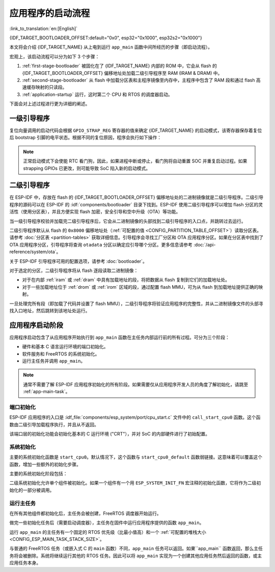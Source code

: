 应用程序的启动流程
===================
:link_to_translation:`en:[English]`

{IDF_TARGET_BOOTLOADER_OFFSET:default="0x0", esp32="0x1000", esp32s2="0x1000"}

本文将会介绍 {IDF_TARGET_NAME} 从上电到运行 ``app_main`` 函数中间所经历的步骤（即启动流程）。

宏观上，该启动流程可以分为如下 3 个步骤：

1. :ref:`first-stage-bootloader` 被固化在了 {IDF_TARGET_NAME} 内部的 ROM 中，它会从 flash 的  {IDF_TARGET_BOOTLOADER_OFFSET} 偏移地址处加载二级引导程序至 RAM (IRAM & DRAM) 中。

2. :ref:`second-stage-bootloader` 从 flash 中加载分区表和主程序镜像至内存中，主程序中包含了 RAM 段和通过 flash 高速缓存映射的只读段。

3. :ref:`application-startup` 运行，这时第二个 CPU 和 RTOS 的调度器启动。

下面会对上述过程进行更为详细的阐述。

.. _first-stage-bootloader:

一级引导程序
~~~~~~~~~~~~

.. only:: not CONFIG_FREERTOS_UNICORE

   SoC 复位后，PRO CPU 会立即开始运行，执行复位向量代码，而 APP CPU 仍然保持复位状态。在启动过程中，PRO CPU 会执行所有的初始化操作。APP CPU 的复位状态会在应用程序启动代码的 ``call_start_cpu0`` 函数中失效。复位向量代码位于 {IDF_TARGET_NAME} 芯片掩膜 ROM 处，且不能被修改。

.. only:: CONFIG_FREERTOS_UNICORE

   SoC 复位后，CPU 会立即开始运行，执行所有的初始化操作。复位向量代码位于 {IDF_TARGET_NAME} 芯片掩膜 ROM 处，且不能被修改。

复位向量调用的启动代码会根据 ``GPIO_STRAP_REG`` 寄存器的值来确定 {IDF_TARGET_NAME} 的启动模式，该寄存器保存着复位后 bootstrap 引脚的电平状态。根据不同的复位原因，程序会执行如下操作：

.. list::

   :SOC_RTC_MEM_SUPPORTED: #. 从深度睡眠模式复位：如果 ``RTC_CNTL_STORE6_REG`` 寄存器的值非零，且 ``RTC_CNTL_STORE7_REG`` 寄存器中的 RTC 内存的 CRC 校验值有效，那么程序会使用 ``RTC_CNTL_STORE6_REG`` 寄存器的值作为入口地址，并立即跳转到该地址运行。如果  ``RTC_CNTL_STORE6_REG`` 的值为零，或 ``RTC_CNTL_STORE7_REG`` 中的 CRC 校验值无效，又或通过 ``RTC_CNTL_STORE6_REG`` 调用的代码返回，那么则像上电复位一样继续启动。 **注意**：如果想在这里运行自定义的代码，可以参考 :doc:`深度睡眠 <deep-sleep-stub>` 文档里面介绍的深度睡眠存根机制方法。

   #. 上电复位、软件 SoC 复位、看门狗 SoC 复位：检查 ``GPIO_STRAP_REG`` 寄存器，判断是否请求自定义启动模式，如 UART 下载模式。如果是，ROM 会执行此自定义加载器模式。否则程会像软件 CPU 复位一样继续启动。请参考 {IDF_TARGET_NAME} 技术规格书了解 SoC 启动模式以及具体执行过程。

   #. 软件 CPU 复位、看门狗 CPU 复位：根据 EFUSE 中的值配置 SPI flash，然后尝试从 flash 中加载代码，这部分将会在后面一小节详细介绍。

.. note::

   正常启动模式下会使能 RTC 看门狗，因此，如果进程中断或停止，看门狗将自动重置 SOC 并重复启动过程。如果 strapping GPIOs 已更改，则可能导致 SoC 陷入新的启动模式。

.. only:: esp32

    二级引导程序二进制镜像会从 flash 的 ``0x1000`` 偏移地址处加载。如果正在使用 :doc:`/security/secure-boot-v1`，则 flash 的第一个 4 kB 扇区用于存储安全启动 IV 以及引导程序镜像的摘要，否则不使用该扇区。

.. only:: esp32s2

    二级引导程序二进制镜像会从 flash 的 ``0x1000`` 偏移地址处加载。该地址前面的 flash 4 kB 扇区未使用。

 .. only:: not (esp32 or esp32s2)

    二级引导程序二进制镜像会从 flash 的 `` 0x0`` 偏移地址处加载。

.. TODO: describe application binary image format, describe optional flash configuration commands.

.. _second-stage-bootloader:

二级引导程序
~~~~~~~~~~~~

在 ESP-IDF 中，存放在 flash 的 {IDF_TARGET_BOOTLOADER_OFFSET} 偏移地址处的二进制镜像就是二级引导程序。二级引导程序的源码可以在 ESP-IDF 的 :idf:`components/bootloader` 目录下找到。ESP-IDF 使用二级引导程序可以增加 flash 分区的灵活性（使用分区表），并且方便实现 flash 加密，安全引导和空中升级（OTA）等功能。

当一级引导程序校验并加载完二级引导程序后，它会从二进制镜像的头部找到二级引导程序的入口点，并跳转过去运行。

二级引导程序默认从 flash 的 ``0x8000`` 偏移地址处（:ref:`可配置的值 <CONFIG_PARTITION_TABLE_OFFSET>`）读取分区表。请参考 :doc:`分区表 <partition-tables>` 获取详细信息。引导程序会寻找工厂分区和 OTA 应用程序分区。如果在分区表中找到了 OTA 应用程序分区，引导程序将查询 ``otadata`` 分区以确定应引导哪个分区。更多信息请参考 :doc:`/api-reference/system/ota`。

关于 ESP-IDF 引导程序可用的配置选项，请参考 :doc:`bootloader`。

对于选定的分区，二级引导程序将从 flash 逐段读取二进制镜像：

- 对于在内部 :ref:`iram` 或 :ref:`dram` 中具有加载地址的段，将把数据从 flash 复制到它们的加载地址处。
- 对于一些加载地址位于 :ref:`drom` 或 :ref:`irom` 区域的段，通过配置 flash MMU，可为从 flash 到加载地址提供正确的映射。

.. only:: not CONFIG_FREERTOS_UNICORE

    请注意，二级引导程序同时为 PRO CPU 和 APP CPU 配置 flash MMU，但仅使能 PRO CPU 的 flash MMU。原因是二级引导程序代码已加载到 APP CPU 的高速缓存使用的内存区域中。因此使能 APP CPU 高速缓存的任务就交给了应用程序。

一旦处理完所有段（即加载了代码并设置了 flash MMU），二级引导程序将验证应用程序的完整性，并从二进制镜像文件的头部寻找入口地址，然后跳转到该地址处运行。

.. _application-startup:

应用程序启动阶段
~~~~~~~~~~~~~~~~

应用程序启动包含了从应用程序开始执行到 ``app_main`` 函数在主任务内部运行前的所有过程。可分为三个阶段：

- 硬件和基本 C 语言运行环境的端口初始化。
- 软件服务和 FreeRTOS 的系统初始化。
- 运行主任务并调用 ``app_main``。

.. note::

   通常不需要了解 ESP-IDF 应用程序初始化的所有阶段。如果需要仅从应用程序开发人员的角度了解初始化，请跳至 :ref:`app-main-task`。

端口初始化
------------------

ESP-IDF 应用程序的入口是 :idf_file:`components/esp_system/port/cpu_start.c` 文件中的 ``call_start_cpu0`` 函数。这个函数由二级引导加载程序执行，并且从不返回。

该端口层的初始化功能会初始化基本的 C 运行环境 ("CRT"），并对 SoC 的内部硬件进行了初始配置。

.. list::

   - 为应用程序重新配置 CPU 异常（允许应用程序中断处理程序运行，并使用为应用程序配置的选项来处理 :doc:`fatal-errors`，而不是使用 ROM 提供的简易版错误处理程序处理。
   - 如果没有设置选项 :ref:`CONFIG_BOOTLOADER_WDT_ENABLE`，则不使能 RTC 看门狗定时器。
   - 初始化内部存储器（数据和 bss）。
   - 完成 MMU 高速缓存配置。
   :SOC_SPIRAM_SUPPORTED: - 如果配置了 PSRAM，则使能 PSRAM。
   - 将 CPU 时钟设置为项目配置的频率。
   :CONFIG_ESP_SYSTEM_MEMPROT_FEATURE: - 如果配置了内存保护，则初始化内存保护。
   :esp32: - 根据应用程序头部设置重新配置主 SPI flash，这是为了与 ESP-IDF V4.0 之前的引导程序版本兼容，请参考 :ref:`bootloader-compatibility`。
   :not CONFIG_FREERTOS_UNICORE: - 如果应用程序被配置为在多个内核上运行，则启动另一个内核并等待其初始化（在类似的“端口层”初始化函数 ``call_start_cpu1`` 内）。

.. only:: not CONFIG_FREERTOS_UNICORE

   ``call_start_cpu0`` 完成运行后，将调用在 :idf_file:`components/esp_system/startup.c` 中找到的“系统层”初始化函数 ``start_cpu0``。其他内核也将完成端口层的初始化，并调用同一文件中的 ``start_other_cores``。

.. only:: CONFIG_FREERTOS_UNICORE

   ``call_start_cpu0`` 完成运行后，将调用在 :idf_file:`components/esp_system/startup.c` 中找到的“系统层”初始化函数 ``start_cpu0``。

系统初始化
---------------------

主要的系统初始化函数是 ``start_cpu0``。默认情况下，这个函数与 ``start_cpu0_default`` 函数弱链接。这意味着可以覆盖这个函数，增加一些额外的初始化步骤。

主要的系统初始化阶段包括：

.. list::

   - 如果默认的日志级别允许，则记录该应用程序的相关信息（项目名称、:ref:`app-version` 等）。
   - 初始化堆分配器（在这之前，所有分配必须是静态的或在堆栈上）。
   - 初始化 newlib 组件的系统调用和时间函数。
   - 配置断电检测器。
   - 根据 :ref:`串行控制台配置 <CONFIG_ESP_CONSOLE_UART>` 设置 libc stdin、stdout、和 stderr。
   :esp32: - 执行与安全有关的检查，包括为该配置烧录 efuse（包括 :ref:`禁用 ESP32 V3 的 ROM 下载模式 <CONFIG_SECURE_UART_ROM_DL_MODE>`、:ref:`CONFIG_ESP32_DISABLE_BASIC_ROM_CONSOLE`）。
   :not esp32: - 执行与安全有关的检查，包括为该配置烧录 efuse（包括 :ref:`永久限制 ROM 下载模式 <CONFIG_SECURE_UART_ROM_DL_MODE>`)。
   - 初始化 SPI flash API 支持。
   - 调用全局 C++ 构造函数和任何标有 ``__attribute__((constructor))`` 的 C 函数。

二级系统初始化允许单个组件被初始化。如果一个组件有一个用 ``ESP_SYSTEM_INIT_FN`` 宏注释的初始化函数，它将作为二级初始化的一部分被调用。

.. _app-main-task:

运行主任务
---------------------

在所有其他组件都初始化后，主任务会被创建，FreeRTOS 调度器开始运行。

做完一些初始化任务后（需要启动调度器），主任务在固件中运行应用程序提供的函数 ``app_main``。

运行 ``app_main`` 的主任务有一个固定的 RTOS 优先级（比最小值高）和一个 :ref:`可配置的堆栈大小<CONFIG_ESP_MAIN_TASK_STACK_SIZE>`。

.. only:: not CONFIG_FREERTOS_UNICORE

   主任务的内核亲和性也是可以配置的，请参考 :ref:`CONFIG_ESP_MAIN_TASK_AFFINITY`。

与普通的 FreeRTOS 任务（或嵌入式 C 的 ``main`` 函数）不同，``app_main`` 任务可以返回。如果``app_main`` 函数返回，那么主任务将会被删除。系统将继续运行其他的 RTOS 任务。因此可以将 ``app_main`` 实现为一个创建其他应用任务然后返回的函数，或主应用任务本身。

.. only:: not CONFIG_FREERTOS_UNICORE

    APP CPU 的内核启动流程
    ------------------------------------

    APP CPU 的启动流程类似但更简单：

    当运行系统初始化时，PRO CPU 上的代码会给 APP CPU 设置好入口地址，解除其复位状态，然后等待 APP CPU 上运行的代码设置一个全局标志，以表明 APP CPU 已经正常启动。 完成后，APP CPU 跳转到 :idf_file:`components/esp_system/port/cpu_start.c` 中的 ``call_start_cpu1`` 函数。

    当 ``start_cpu0`` 函数对 PRO CPU 进行初始化的时候，APP CPU 运行 ``start_cpu_other_cores`` 函数。与 ``start_cpu0`` 函数类似，``start_cpu_other_cores`` 函数是弱链接的，默认为 ``start_cpu_other_cores_default`` 函数，但可以由应用程序替换为不同的函数。

    ``start_cpu_other_cores_default`` 函数做了一些与内核相关的系统初始化，然后等待 PRO CPU 启动 FreeRTOS 的调度器，启动完成后，它会执行 ``esp_startup_start_app_other_cores`` 函数，这是另一个默认为 ``esp_startup_start_app_other_cores_default`` 的弱链接函数。

    默认情况下，``esp_startup_start_app_other_cores_default`` 只会自旋，直到 PRO CPU 上的调度器触发中断，以启动 APP CPU 上的 RTOS 调度器。